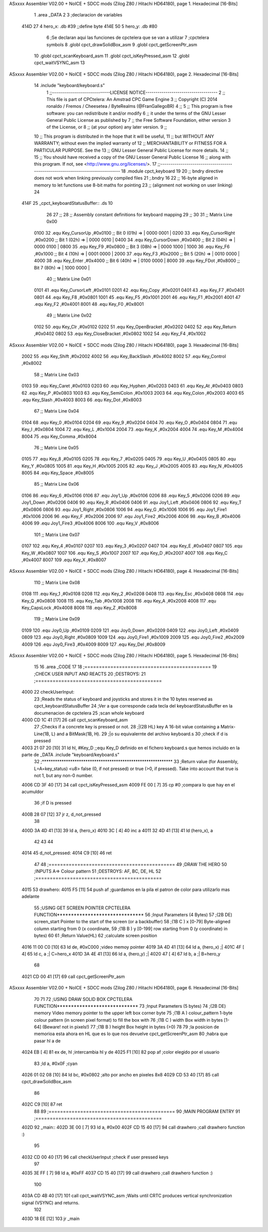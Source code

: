 ASxxxx Assembler V02.00 + NoICE + SDCC mods  (Zilog Z80 / Hitachi HD64180), page 1.
Hexadecimal [16-Bits]



                              1 .area _DATA
                              2 
                              3 ;declaracion de variables
   414D 27                    4 hero_x: .db  #39		;;define byte
   414E 50                    5 hero_y:	.db  #80
                              6 ;Se declaran aqui las funciones de cpctelera que se van a utilizar 
                              7 ;cpctelera symbols
                              8 .globl cpct_drawSolidBox_asm
                              9 .globl cpct_getScreenPtr_asm
                             10 .globl cpct_scanKeyboard_asm
                             11 .globl cpct_isKeyPressed_asm
                             12 .globl cpct_waitVSYNC_asm
                             13 
ASxxxx Assembler V02.00 + NoICE + SDCC mods  (Zilog Z80 / Hitachi HD64180), page 2.
Hexadecimal [16-Bits]



                             14 .include "keyboard/keyboard.s"
                              1 ;;-----------------------------LICENSE NOTICE------------------------------------
                              2 ;;  This file is part of CPCtelera: An Amstrad CPC Game Engine 
                              3 ;;  Copyright (C) 2014 ronaldo / Fremos / Cheesetea / ByteRealms (@FranGallegoBR)
                              4 ;;
                              5 ;;  This program is free software: you can redistribute it and/or modify
                              6 ;;  it under the terms of the GNU Lesser General Public License as published by
                              7 ;;  the Free Software Foundation, either version 3 of the License, or
                              8 ;;  (at your option) any later version.
                              9 ;;
                             10 ;;  This program is distributed in the hope that it will be useful,
                             11 ;;  but WITHOUT ANY WARRANTY; without even the implied warranty of
                             12 ;;  MERCHANTABILITY or FITNESS FOR A PARTICULAR PURPOSE.  See the
                             13 ;;  GNU Lesser General Public License for more details.
                             14 ;;
                             15 ;;  You should have received a copy of the GNU Lesser General Public License
                             16 ;;  along with this program.  If not, see <http://www.gnu.org/licenses/>.
                             17 ;;-------------------------------------------------------------------------------
                             18 .module cpct_keyboard
                             19 
                             20 ;; bndry directive does not work when linking previously compiled files
                             21 ;.bndry 16
                             22 ;;   16-byte aligned in memory to let functions use 8-bit maths for pointing
                             23 ;;   (alignment not working on user linking)
                             24 
   414F                      25 _cpct_keyboardStatusBuffer:: .ds 10
                             26 
                             27 ;;
                             28 ;; Assembly constant definitions for keyboard mapping
                             29 ;;
                             30 
                             31 ;; Matrix Line 0x00
                     0100    32 .equ Key_CursorUp     ,#0x0100  ;; Bit 0 (01h) => | 0000 0001 |
                     0200    33 .equ Key_CursorRight  ,#0x0200  ;; Bit 1 (02h) => | 0000 0010 |
                     0400    34 .equ Key_CursorDown   ,#0x0400  ;; Bit 2 (04h) => | 0000 0100 |
                     0800    35 .equ Key_F9           ,#0x0800  ;; Bit 3 (08h) => | 0000 1000 |
                     1000    36 .equ Key_F6           ,#0x1000  ;; Bit 4 (10h) => | 0001 0000 |
                     2000    37 .equ Key_F3           ,#0x2000  ;; Bit 5 (20h) => | 0010 0000 |
                     4000    38 .equ Key_Enter        ,#0x4000  ;; Bit 6 (40h) => | 0100 0000 |
                     8000    39 .equ Key_FDot         ,#0x8000  ;; Bit 7 (80h) => | 1000 0000 |
                             40 ;; Matrix Line 0x01
                     0101    41 .equ Key_CursorLeft   ,#0x0101
                     0201    42 .equ Key_Copy         ,#0x0201
                     0401    43 .equ Key_F7           ,#0x0401
                     0801    44 .equ Key_F8           ,#0x0801
                     1001    45 .equ Key_F5           ,#0x1001
                     2001    46 .equ Key_F1           ,#0x2001
                     4001    47 .equ Key_F2           ,#0x4001
                     8001    48 .equ Key_F0           ,#0x8001
                             49 ;; Matrix Line 0x02
                     0102    50 .equ Key_Clr          ,#0x0102
                     0202    51 .equ Key_OpenBracket  ,#0x0202
                     0402    52 .equ Key_Return       ,#0x0402
                     0802    53 .equ Key_CloseBracket ,#0x0802
                     1002    54 .equ Key_F4           ,#0x1002
ASxxxx Assembler V02.00 + NoICE + SDCC mods  (Zilog Z80 / Hitachi HD64180), page 3.
Hexadecimal [16-Bits]



                     2002    55 .equ Key_Shift        ,#0x2002
                     4002    56 .equ Key_BackSlash    ,#0x4002
                     8002    57 .equ Key_Control      ,#0x8002
                             58 ;; Matrix Line 0x03
                     0103    59 .equ Key_Caret        ,#0x0103
                     0203    60 .equ Key_Hyphen       ,#0x0203
                     0403    61 .equ Key_At           ,#0x0403
                     0803    62 .equ Key_P            ,#0x0803
                     1003    63 .equ Key_SemiColon    ,#0x1003
                     2003    64 .equ Key_Colon        ,#0x2003
                     4003    65 .equ Key_Slash        ,#0x4003
                     8003    66 .equ Key_Dot          ,#0x8003
                             67 ;; Matrix Line 0x04
                     0104    68 .equ Key_0            ,#0x0104
                     0204    69 .equ Key_9            ,#0x0204
                     0404    70 .equ Key_O            ,#0x0404
                     0804    71 .equ Key_I            ,#0x0804
                     1004    72 .equ Key_L            ,#0x1004
                     2004    73 .equ Key_K            ,#0x2004
                     4004    74 .equ Key_M            ,#0x4004
                     8004    75 .equ Key_Comma        ,#0x8004
                             76 ;; Matrix Line 0x05
                     0105    77 .equ Key_8            ,#0x0105
                     0205    78 .equ Key_7            ,#0x0205
                     0405    79 .equ Key_U            ,#0x0405
                     0805    80 .equ Key_Y            ,#0x0805
                     1005    81 .equ Key_H            ,#0x1005
                     2005    82 .equ Key_J            ,#0x2005
                     4005    83 .equ Key_N            ,#0x4005
                     8005    84 .equ Key_Space        ,#0x8005
                             85 ;; Matrix Line 0x06
                     0106    86 .equ Key_6            ,#0x0106
                     0106    87 .equ Joy1_Up          ,#0x0106
                     0206    88 .equ Key_5            ,#0x0206
                     0206    89 .equ Joy1_Down        ,#0x0206
                     0406    90 .equ Key_R            ,#0x0406
                     0406    91 .equ Joy1_Left        ,#0x0406
                     0806    92 .equ Key_T            ,#0x0806
                     0806    93 .equ Joy1_Right       ,#0x0806
                     1006    94 .equ Key_G            ,#0x1006
                     1006    95 .equ Joy1_Fire1       ,#0x1006
                     2006    96 .equ Key_F            ,#0x2006
                     2006    97 .equ Joy1_Fire2       ,#0x2006
                     4006    98 .equ Key_B            ,#0x4006
                     4006    99 .equ Joy1_Fire3       ,#0x4006
                     8006   100 .equ Key_V            ,#0x8006
                            101 ;; Matrix Line 0x07
                     0107   102 .equ Key_4            ,#0x0107
                     0207   103 .equ Key_3            ,#0x0207
                     0407   104 .equ Key_E            ,#0x0407
                     0807   105 .equ Key_W            ,#0x0807
                     1007   106 .equ Key_S            ,#0x1007
                     2007   107 .equ Key_D            ,#0x2007
                     4007   108 .equ Key_C            ,#0x4007
                     8007   109 .equ Key_X            ,#0x8007
ASxxxx Assembler V02.00 + NoICE + SDCC mods  (Zilog Z80 / Hitachi HD64180), page 4.
Hexadecimal [16-Bits]



                            110 ;; Matrix Line 0x08
                     0108   111 .equ Key_1            ,#0x0108
                     0208   112 .equ Key_2            ,#0x0208
                     0408   113 .equ Key_Esc          ,#0x0408
                     0808   114 .equ Key_Q            ,#0x0808
                     1008   115 .equ Key_Tab          ,#0x1008
                     2008   116 .equ Key_A            ,#0x2008
                     4008   117 .equ Key_CapsLock     ,#0x4008
                     8008   118 .equ Key_Z            ,#0x8008
                            119 ;; Matrix Line 0x09
                     0109   120 .equ Joy0_Up          ,#0x0109
                     0209   121 .equ Joy0_Down        ,#0x0209
                     0409   122 .equ Joy0_Left        ,#0x0409
                     0809   123 .equ Joy0_Right       ,#0x0809
                     1009   124 .equ Joy0_Fire1       ,#0x1009
                     2009   125 .equ Joy0_Fire2       ,#0x2009
                     4009   126 .equ Joy0_Fire3       ,#0x4009
                     8009   127 .equ Key_Del          ,#0x8009
ASxxxx Assembler V02.00 + NoICE + SDCC mods  (Zilog Z80 / Hitachi HD64180), page 5.
Hexadecimal [16-Bits]



                             15 
                             16 .area _CODE
                             17 
                             18 ;============================================
                             19 ;CHECK USER INPUT AND REACTS
                             20 ;DESTROYS: 
                             21 ;============================================
   4000                      22 checkUserInput:
                             23 	;Reads the status of keyboard and joysticks and stores it in the 10 bytes reserved as cpct_keyboardStatusBuffer
                             24 	;Ver a que corresponde cada tecla del keyboardStatusBuffer en la documenacion de cpctelera
                             25 	;scan whole keyboard
   4000 CD 1C 41      [17]   26 	call cpct_scanKeyboard_asm
                             27 	;Checks if a concrete key is pressed or not.
                             28 	;|(2B HL) key	A 16-bit value containing a Matrix-Line(1B, L) and a BitMask(1B, H).
                             29 	;|o su equivalernte del archivo keyboard.s
                             30 	;check if d is pressed
   4003 21 07 20      [10]   31 	ld hl, #Key_D	;;equ Key_D definido en el fichero keyboard.s que hemos incluido en la parte de _DATA .include "keyboard/keyboard.s"
                             32 	;************************************************************
                             33 	;Return value (for Assembly, L=A=key_status) <u8> false (0, if not pressed) or true (>0, if pressed).  Take into account that true is not 1, but any non-0 number.
   4006 CD 3F 40      [17]   34 	call cpct_isKeyPressed_asm 
   4009 FE 00         [ 7]   35 	cp #0	;compara lo que hay en el acumuldor
                             36 		;if D is pressed
   400B 28 07         [12]   37 	jr z, d_not_pressed
                             38 
   400D 3A 4D 41      [13]   39 		ld a, (hero_x)
   4010 3C            [ 4]   40 		inc a
   4011 32 4D 41      [13]   41 		ld (hero_x), a
                             42 	
                             43 
                             44 
   4014                      45 	d_not_pressed:
   4014 C9            [10]   46 ret
                             47 
                             48 ;============================================
                             49 ;DRAW THE HERO
                             50 ;INPUTS A=> Colour pattern 
                             51 ;DESTROYS: AF, BC, DE, HL
                             52 ;============================================
   4015                      53 drawhero:
   4015 F5            [11]   54 	push af 	;guardamos en la pila el patron de color para utilizarlo mas adelante
                             55 	;USING GET SCREEN POINTER CPCTELERA FUNCTION*******************************
                             56 	;Input Parameters (4 Bytes)
                             57 	;(2B DE) screen_start	Pointer to the start of the screen (or a backbuffer)
                             58 	;(1B C ) x	[0-79] Byte-aligned column starting from 0 (x coordinate,
                             59 	;(1B B ) y	[0-199] row starting from 0 (y coordinate) in bytes)
                             60 
                             61 	;Return Value(HL)
                             62 	;calculate screen position
   4016 11 00 C0      [10]   63 	ld de, #0xC000		;video memoy pointer
   4019 3A 4D 41      [13]   64 	ld a, (hero_x)		;|
   401C 4F            [ 4]   65 	ld c, a			;| C=hero_x
   401D 3A 4E 41      [13]   66 	ld a, (hero_y)		;|
   4020 47            [ 4]   67 	ld b, a			;| B=hero_y
                             68 
   4021 CD 00 41      [17]   69 	call cpct_getScreenPtr_asm
ASxxxx Assembler V02.00 + NoICE + SDCC mods  (Zilog Z80 / Hitachi HD64180), page 6.
Hexadecimal [16-Bits]



                             70 
                             71 
                             72 	;USING DRAW SOLID BOX CPCTELERA FUNCTION***************************** 
                             73 	;Input Parameters (5 bytes)
                             74 	;(2B DE) memory	Video memory pointer to the upper left box corner byte
                             75 	;(1B A ) colour_pattern	1-byte colour pattern (in screen pixel format) to fill the box with
                             76 	;(1B C ) width	Box width in bytes [1-64] (Beware!  not in pixels!)
                             77 	;(1B B ) height	Box height in bytes (>0)
                             78 
                             79 	;la posicion de memorioa esta ahora en HL que es lo que nos devuelve cpct_getScreenPtr_asm
                             80 	;habra que pasar hl a de 
   4024 EB            [ 4]   81 	ex de, hl 	;intercambia hl y de 
   4025 F1            [10]   82 	pop af 		;color elegido por el usuario
                             83 	;ld a, #0x0F	;cyan
   4026 01 02 08      [10]   84 	ld bc, #0x0802	;alto por ancho en pixeles 8x8
   4029 CD 53 40      [17]   85 	call cpct_drawSolidBox_asm
                             86 
   402C C9            [10]   87 ret
                             88 
                             89 ;============================================
                             90 ;MAIN PROGRAM ENTRY
                             91 ;============================================
   402D                      92 _main::
   402D 3E 00         [ 7]   93 	ld a, #0x00
   402F CD 15 40      [17]   94 	call drawhero 		;call drawhero function :)
                             95 
   4032 CD 00 40      [17]   96 	call checkUserInput	;check if user pressed keys
                             97 
   4035 3E FF         [ 7]   98 	ld a, #0xFF
   4037 CD 15 40      [17]   99 	call drawhero 		;call drawhero function :)
                            100 
   403A CD 4B 40      [17]  101 	call cpct_waitVSYNC_asm	;Waits until CRTC produces vertical synchronization signal (VSYNC) and returns.
                            102 
   403D 18 EE         [12]  103 	jr _main
